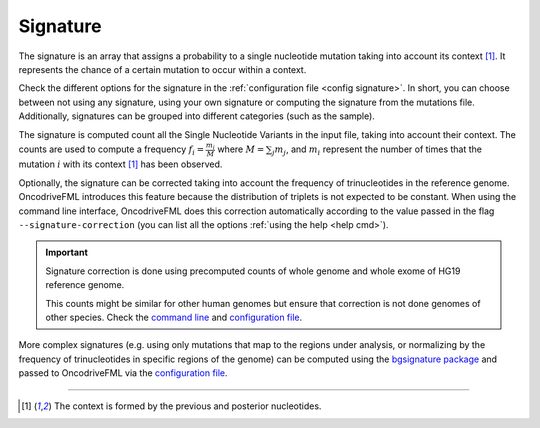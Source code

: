 
.. _signature:

Signature
=========

The signature is an array that assigns a probability to
a single nucleotide mutation taking into account its context [#context]_.
It represents the chance of a certain mutation to occur within a context.

Check the different options for the signature in the
:ref:`configuration file <config signature>`.
In short, you can choose between not using any signature, using your own signature
or computing the signature from the mutations file.
Additionally, signatures can be grouped into different categories
(such as the sample).

The signature is computed count all the Single Nucleotide Variants
in the input file, taking into account their context.
The counts are used to compute a frequency
:math:`f_i = \frac{m_i}{M}` where :math:`M = \sum_j m_j`, and
:math:`m_i` represent the number of times that the mutation
:math:`i` with its context [#context]_ has been observed.


Optionally, the signature can be corrected taking into
account the frequency of trinucleotides in the
reference genome.
OncodriveFML introduces this feature because the
distribution of triplets is not expected to be constant.
When using the command line interface, OncodriveFML
does this correction automatically according to
the value passed in the flag ``--signature-correction``
(you can list all the options :ref:`using the help <help cmd>`).

.. important:: Signature correction is done
   using precomputed counts of whole genome
   and whole exome of HG19 reference genome.

   This counts might be similar for other human genomes
   but ensure that correction is not done
   genomes of other species.
   Check the `command line <inside cli>`_
   and `configuration file <config signature>`_.


More complex signatures
(e.g. using only mutations that map to the regions
under analysis, or normalizing by the frequency
of trinucleotides in specific regions of the genome)
can be computed using the `bgsignature package <https://bitbucket.org/bgframework/bgsignature>`_
and passed to OncodriveFML via the `configuration file <config signature>`_.

.. c

	Reasoning behind the correction
	-------------------------------


	Let's first take the conditional probability of a mutation (with contectx [#context]_)
	to occur given the number of those triplets in the region:
	:math:`p_i = p(m = i | T_i) = \frac{m_i}{T_i}`.

	Then, the normalized frequency of the mutation :math:`i` is:
	:math:`\overline{f_i} = \frac{m_i/T_i}{\sum_j m_j/T_j}`.

	The results can be adapted in case our inputs are not absolute values but relative frequencies.
	:math:`f_i` is the frequency of mutations and :math:`t_i` the frequency of nucleotides:

	.. math::

		f_i = \frac{m_i}{\sum_j m_j};      t_i = \frac{T_i}{\sum_j T_j} \simeq \frac{T_i}{N}

	(:math:`N` is the number of nucleotides, :math:`\sum_j T_j = N - 2 \cdot s`, where :math:`s` is the number of segments)

	Then:

	.. math::

	   \overline{f_i} = \frac{f_i/t_i}{\sum_j f_j/t_j}

	Proof:

	.. math::

	   \frac{f_i/t_i}{\sum_j f_j/t_j} = \frac{\frac{\frac{m_i}{\sum_j m_j}}{\frac{T_i}{\sum_j T_j}}}{\sum_k \frac{\frac{m_k}{\sum_j m_j}}{\frac{T_k}{\sum_j T_j}}} = \frac{\frac{m_i}{T_i} \cdot \frac{\sum_j T_j}{\sum_j m_j}}{\sum_k (\frac{m_k}{T_k} \cdot \frac{\sum_j T_j}{\sum_j m_j})} = \frac{\frac{m_i}{T_i} \cdot \frac{\sum_j T_j}{\sum_j m_j}}{\frac{\sum_j T_j}{\sum_j m_j} \cdot \sum_k \frac{m_k}{T_k}} = \frac{m_i / T_i}{\sum_k m_k/T_k}


----

.. [#context] The context is formed by the previous and posterior nucleotides.
